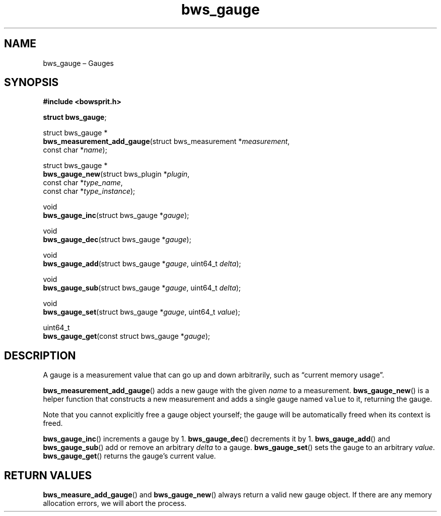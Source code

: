 .TH "bws_gauge" "3" "2014-11-06" "Bowsprit" "Bowsprit\ documentation"
.SH NAME
.PP
bws_gauge \[en] Gauges
.SH SYNOPSIS
.PP
\f[B]#include <bowsprit.h>\f[]
.PP
\f[B]struct bws_gauge\f[];
.PP
struct bws_gauge *
.PD 0
.P
.PD
\f[B]bws_measurement_add_gauge\f[](struct bws_measurement
*\f[I]measurement\f[],
.PD 0
.P
.PD
\ \ \ \ \ \ \ \ \ \ \ \ \ \ \ \ \ \ \ \ \ \ \ \ \ \ const char
*\f[I]name\f[]);
.PP
struct bws_gauge *
.PD 0
.P
.PD
\f[B]bws_gauge_new\f[](struct bws_plugin *\f[I]plugin\f[],
.PD 0
.P
.PD
\ \ \ \ \ \ \ \ \ \ \ \ \ \ const char *\f[I]type_name\f[],
.PD 0
.P
.PD
\ \ \ \ \ \ \ \ \ \ \ \ \ \ const char *\f[I]type_instance\f[]);
.PP
void
.PD 0
.P
.PD
\f[B]bws_gauge_inc\f[](struct bws_gauge *\f[I]gauge\f[]);
.PP
void
.PD 0
.P
.PD
\f[B]bws_gauge_dec\f[](struct bws_gauge *\f[I]gauge\f[]);
.PP
void
.PD 0
.P
.PD
\f[B]bws_gauge_add\f[](struct bws_gauge *\f[I]gauge\f[], uint64_t
\f[I]delta\f[]);
.PP
void
.PD 0
.P
.PD
\f[B]bws_gauge_sub\f[](struct bws_gauge *\f[I]gauge\f[], uint64_t
\f[I]delta\f[]);
.PP
void
.PD 0
.P
.PD
\f[B]bws_gauge_set\f[](struct bws_gauge *\f[I]gauge\f[], uint64_t
\f[I]value\f[]);
.PP
uint64_t
.PD 0
.P
.PD
\f[B]bws_gauge_get\f[](const struct bws_gauge *\f[I]gauge\f[]);
.SH DESCRIPTION
.PP
A gauge is a measurement value that can go up and down arbitrarily, such
as \[lq]current memory usage\[rq].
.PP
\f[B]bws_measurement_add_gauge\f[]() adds a new gauge with the given
\f[I]name\f[] to a measurement.
\f[B]bws_gauge_new\f[]() is a helper function that constructs a new
measurement and adds a single gauge named \f[C]value\f[] to it,
returning the gauge.
.PP
Note that you cannot explicitly free a gauge object yourself; the gauge
will be automatically freed when its context is freed.
.PP
\f[B]bws_gauge_inc\f[]() increments a gauge by 1.
\f[B]bws_gauge_dec\f[]() decrements it by 1.
\f[B]bws_gauge_add\f[]() and \f[B]bws_gauge_sub\f[]() add or remove an
arbitrary \f[I]delta\f[] to a gauge.
\f[B]bws_gauge_set\f[]() sets the gauge to an arbitrary \f[I]value\f[].
\f[B]bws_gauge_get\f[]() returns the gauge's current value.
.SH RETURN VALUES
.PP
\f[B]bws_measure_add_gauge\f[]() and \f[B]bws_gauge_new\f[]() always
return a valid new gauge object.
If there are any memory allocation errors, we will abort the process.

